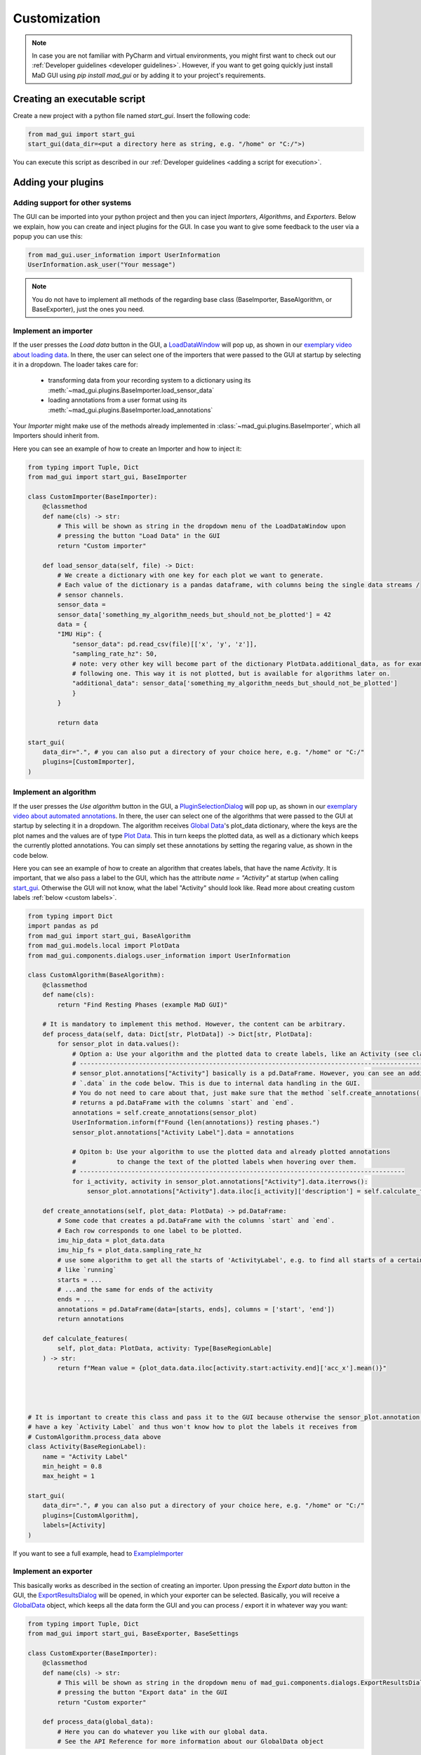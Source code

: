 .. _customization:

*************
Customization
*************

.. note::
   In case you are not familiar with PyCharm and virtual environments, you might first want to check out our
   :ref:`Developer guidelines <developer guidelines>`. However, if you want to get going quickly just install MaD GUI using `pip install mad_gui` or by adding it to your project's requirements.
   

   

Creating an executable script
#############################
Create a new project with a python file named `start_gui`.
Insert the following code:

.. code-block:: python

    from mad_gui import start_gui
    start_gui(data_dir=<put a directory here as string, e.g. "/home" or "C:/">)

You can execute this script as described in our :ref:`Developer guidelines <adding a script for execution>`.

.. _other systems:

Adding your plugins
###################

Adding support for other systems
********************************

The GUI can be imported into your python project and then you can inject `Importers`, `Algorithms`, and
`Exporters`.
Below we explain, how you can create and inject plugins for the GUI.
In case you want to give some feedback to the user via a popup you can use this:

.. code-block:: python

   from mad_gui.user_information import UserInformation
   UserInformation.ask_user("Your message")

.. note::
   You do not have to implement all methods of the regarding base class (BaseImporter, BaseAlgorithm, or BaseExporter),
   just the ones you need.

.. _implement importer:

Implement an importer
*********************
If the user presses the `Load data` button in the GUI, a `LoadDataWindow <https://github.com/mad-lab-fau/mad-gui/blob/main/mad_gui/components/dialogs/plugin_selection/load_data_dialog.py#L28>`_
will pop up, as shown in our `exemplary video about loading data <https://youtu.be/akxcuFOesC8>`_.
In there, the user can select one of the importers that were passed to the GUI at startup by selecting it in a dropdown.
The loader takes care for:

   * transforming data from your recording system to a dictionary using its :meth:`~mad_gui.plugins.BaseImporter.load_sensor_data`
   * loading annotations from a user format using its :meth:`~mad_gui.plugins.BaseImporter.load_annotations`

Your `Importer` might make use of the methods already implemented in :class:`~mad_gui.plugins.BaseImporter`, which all Importers should inherit
from.

Here you can see an example of how to create an Importer and how to inject it:

.. code-block:: python

    from typing import Tuple, Dict
    from mad_gui import start_gui, BaseImporter

    class CustomImporter(BaseImporter):
        @classmethod
        def name(cls) -> str:
            # This will be shown as string in the dropdown menu of the LoadDataWindow upon
            # pressing the button "Load Data" in the GUI
            return "Custom importer"

        def load_sensor_data(self, file) -> Dict:
            # We create a dictionary with one key for each plot we want to generate.
            # Each value of the dictionary is a pandas dataframe, with columns being the single data streams /
            # sensor channels.
            sensor_data =
            sensor_data['something_my_algorithm_needs_but_should_not_be_plotted'] = 42
            data = {
            "IMU Hip": {
                "sensor_data": pd.read_csv(file)[['x', 'y', 'z']],
                "sampling_rate_hz": 50,
                # note: very other key will become part of the dictionary PlotData.additional_data, as for example the
                # following one. This way it is not plotted, but is available for algorithms later on.
                "additional_data": sensor_data['something_my_algorithm_needs_but_should_not_be_plotted']
                }
            }

            return data

    start_gui(
        data_dir=".", # you can also put a directory of your choice here, e.g. "/home" or "C:/"
        plugins=[CustomImporter],
    )

.. _implement algorithm:

Implement an algorithm
**********************
If the user presses the `Use algorithm` button in the GUI, a `PluginSelectionDialog <https://github.com/mad-lab-fau/mad-gui/blob/main/mad_gui/components/dialogs/plugin_selection/plugin_selection_dialog.py#L22>`_
will pop up, as shown in our `exemplary video about automated annotations <https://youtu.be/VWQKYRRRGVA?t=65>`_.
In there, the user can select one of the algorithms that were passed to the GUI at startup by selecting it in a dropdown.
The algorithm receives `Global Data <https://mad-gui.readthedocs.io/en/latest/modules/generated/mad_gui/mad_gui.models.GlobalData.html#mad_gui.models.GlobalData>`_'s
plot_data dictionary, where the keys are the plot names and the values are of type
`Plot Data <https://mad-gui.readthedocs.io/en/latest/modules/generated/mad_gui/mad_gui.models.local.PlotData.html#mad_gui.models.local.PlotData>`_.
This in turn keeps the plotted data, as well as a dictionary which keeps the currently plotted annotations. You can simply set these annotations by setting the regaring value, as shown in the code below.

Here you can see an example of how to create an algorithm that creates labels, that have the name `Activity`.
It is important, that we also pass a label to the GUI, which has the attribute `name = "Activity"` at startup (when calling
`start_gui <https://mad-gui.readthedocs.io/en/latest/modules/generated/mad_gui/mad_gui.start_gui.html#mad_gui.start_gui>`_.
Otherwise the GUI will not know, what the label "Activity" should look like.
Read more about creating custom labels :ref:`below <custom labels>`.

.. code-block:: python

    from typing import Dict
    import pandas as pd
    from mad_gui import start_gui, BaseAlgorithm
    from mad_gui.models.local import PlotData
    from mad_gui.components.dialogs.user_information import UserInformation

    class CustomAlgorithm(BaseAlgorithm):
        @classmethod
        def name(cls):
            return "Find Resting Phases (example MaD GUI)"

        # It is mandatory to implement this method. However, the content can be arbitrary.
        def process_data(self, data: Dict[str, PlotData]) -> Dict[str, PlotData]:
            for sensor_plot in data.values():
                # Option a: Use your algorithm and the plotted data to create labels, like an Activity (see class below)
                # ------------------------------------------------------------------------------------------------------
                # sensor_plot.annotations["Activity"] basically is a pd.DataFrame. However, you can see an additional
                # `.data` in the code below. This is due to internal data handling in the GUI.
                # You do not need to care about that, just make sure that the method `self.create_annotations(...)
                # returns a pd.DataFrame with the columns `start` and `end`.
                annotations = self.create_annotations(sensor_plot)
                UserInformation.inform(f"Found {len(annotations)} resting phases.")
                sensor_plot.annotations["Activity Label"].data = annotations
                
                # Opiton b: Use your algorithm to use the plotted data and already plotted annotations 
                #           to change the text of the plotted labels when hovering over them.
                # ----------------------------------------------------------------------------------------
                for i_activity, activity in sensor_plot.annotations["Activity"].data.iterrows():
                    sensor_plot.annotations["Activity"].data.iloc[i_activity]['description'] = self.calculate_features(activity, sensor_plot)

        def create_annotations(self, plot_data: PlotData) -> pd.DataFrame:
            # Some code that creates a pd.DataFrame with the columns `start` and `end`.
            # Each row corresponds to one label to be plotted.
            imu_hip_data = plot_data.data
            imu_hip_fs = plot_data.sampling_rate_hz
            # use some algorithm to get all the starts of 'ActivityLabel', e.g. to find all starts of a certain activity
            # like `running`
            starts = ...
            # ...and the same for ends of the activity
            ends = ...
            annotations = pd.DataFrame(data=[starts, ends], columns = ['start', 'end'])
            return annotations
            
        def calculate_features(
            self, plot_data: PlotData, activity: Type[BaseRegionLable]
        ) -> str:
            return f"Mean value = {plot_data.data.iloc[activity.start:activity.end]['acc_x'].mean()}"




    # It is important to create this class and pass it to the GUI because otherwise the sensor_plot.annotation will not
    # have a key `Activity Label` and thus won't know how to plot the labels it receives from
    # CustomAlgorithm.process_data above
    class Activity(BaseRegionLabel):
        name = "Activity Label"
        min_height = 0.8
        max_height = 1

    start_gui(
        data_dir=".", # you can also put a directory of your choice here, e.g. "/home" or "C:/"
        plugins=[CustomAlgorithm],
        labels=[Activity]
    )

If you want to see a full example, head to `ExampleImporter <https://github.com/mad-lab-fau/mad-gui/blob/main/mad_gui/plugins/example.py#L29>`_

Implement an exporter
*********************
This basically works as described in the section of creating an importer.
Upon pressing the `Export data` button in the GUI, the `ExportResultsDialog <https://github.com/mad-lab-fau/mad-gui/blob/main/mad_gui/components/dialogs/plugin_selection/export_results_dialog.py#L19>`_ will be
opened, in which your exporter can be selected. Basically, you will receive a `GlobalData <https://mad-gui.readthedocs.io/en/latest/modules/generated/mad_gui/mad_gui.models.GlobalData.html#mad_gui.models.GlobalData>`_ object, which keeps
all the data form the GUI and you can process / export it in whatever way you want:

.. code-block:: python

    from typing import Tuple, Dict
    from mad_gui import start_gui, BaseExporter, BaseSettings

    class CustomExporter(BaseImporter):
        @classmethod
        def name(cls) -> str:
            # This will be shown as string in the dropdown menu of mad_gui.components.dialogs.ExportResultsDialog upon
            # pressing the button "Export data" in the GUI
            return "Custom exporter"

        def process_data(global_data):
            # Here you can do whatever you like with our global data.
            # See the API Reference for more information about our GlobalData object

After creating your exporter, make sure to also pass it to the `start_gui` function.

Setting a Theme
###############

.. code-block:: python

   from mad_gui.config import BaseTheme
   from PySide2.QtGui import QColor

   class MyTheme(BaseTheme):
     COLOR_DARK = QColor(0, 56, 101)
     COLOR_LIGHT = QColor(144, 167, 198)

   start_gui(
    theme=MyTheme,
   )


.. _setting constants:

Setting Constants
#################

You can create your own settings by creating a class, which inherits from our `BaseSettings <https://github.com/mad-lab-fau/mad-gui/blob/main/mad_gui/config/settings.py#L1>`_.
The following example makes use of the BaseSettings and simply overrides some properties:

.. code-block:: python

   from mad_gui.config import BaseSettings

   class MySettings(BaseSettings):
     CHANNELS_TO_PLOT = ["acc_x", "acc_z"]

     # used if a label has `snap_to_min = True` or `snap_to_max = True`
     SNAP_AXIS = "acc_x"
     SNAP_RANGE_S = 0.2

     # in all your labels you can add an event by using `Ctrl` as modifier when in `Add label` mode
     # when adding an event the user will be prompted to select one of these two strings as a `description` for the event
     EVENTS = ["important event", "other type of important event"]

     # Set the width of IMU plot to this, when hitting the play button for the video.
     PLOT_WIDTH_PLAYING_VIDEO = 20  # in seconds

   start_gui(
    settings=MySettings,
   )

.. _custom labels:

Creating custom labels
######################
You can create labels and pass them to our GUI.
Your label must inherit form our `BaseRegionLabel <https://mad-gui.readthedocs.io/en/latest/modules/generated/plot_tools/mad_gui.plot_tools.labels.BaseRegionLabel.html#mad_gui.plot_tools.labels.BaseRegionLabel>`_.
It could for example look like this:

.. code-block:: python

   from mad_gui.plot_tools.base_label import BaseRegionLabel
   from mad_gui import start_gui

   class Status(BaseRegionLabel):
      # This label will always be shown at the lowest 20% of the plot view
      min_height = 0
      max_height = 0.2
      name = "Anomaly Label"
      # Snapping will be done on the axis and in the range defined in MySettings (see above)
      snap_to_min = True
      # snap_to_max = False  # if setting this to `True`, set `snap_to_min` to `False` or delete it
      descriptions = {"normal": None, "anomaly": ["too fast", "too slow"]}

   start_gui(labels=[Status])

The `description` defines the possible strings that can be assigned to a label. They will automatically show up after
adding a new label or by clicking on a label when in `Edit label` mode, such that the user can select one of the
descriptions. In our `exemplary video <https://www.youtube.com/watch?v=VWQKYRRRGVA&t=18s>`_, this is
`{"stand": None, "walk": ["fast", "slow"], "jump": None}`.
